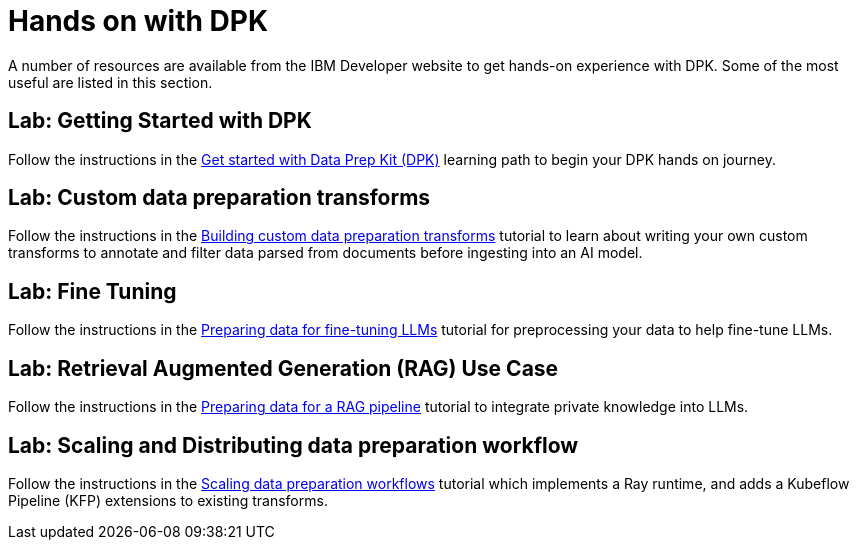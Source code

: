 # Hands on with DPK
:navtitle: Labs

A number of resources are available from the IBM Developer website to get hands-on experience with DPK. Some of the most useful are listed in this section.

## Lab: Getting Started with DPK

Follow the instructions in the https://developer.ibm.com/learningpaths/get-started-data-prep-kit[Get started with Data Prep Kit (DPK)] learning path to begin your DPK hands on journey.

## Lab: Custom data preparation transforms

Follow the instructions in the https://developer.ibm.com/tutorials/dpk-building-custom-transforms/[Building custom data preparation transforms] tutorial to learn about writing your own custom transforms to annotate and filter data parsed from documents before ingesting into an AI model.

## Lab: Fine Tuning

Follow the instructions in the https://developer.ibm.com/tutorials/dpk-fine-tuning-llms[Preparing data for fine-tuning LLMs] tutorial for preprocessing your data to help fine-tune LLMs. 

## Lab: Retrieval Augmented Generation (RAG) Use Case

Follow the instructions in the https://developer.ibm.com/tutorials/dpk-rag-llms/[Preparing data for a RAG pipeline] tutorial to integrate private knowledge into LLMs.

## Lab: Scaling and Distributing data preparation workflow

Follow the instructions in the https://developer.ibm.com/tutorials/dpk-scaling-custom-transforms[Scaling data preparation workflows] tutorial which implements a Ray runtime, and adds a Kubeflow Pipeline (KFP) extensions to existing transforms.